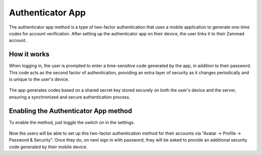 Authenticator App
=================

The authenticator app method is a type of two-factor authentication that uses a
mobile application to generate one-time codes for account verification. After
setting up the authenticator app on their device, the user links it to their
Zammad account.

How it works
------------

When logging in, the user is prompted to enter a time-sensitive code generated
by the app, in addition to their password. This code acts as the second factor
of authentication, providing an extra layer of security as it changes
periodically and is unique to the user's device.

.. figure:: /images/settings/security/two-factor/authenticator-app-security-code.png
   :alt: Security Code in Google Authenticator App
   :align: center
   :width: 30%

The app generates codes based on a shared secret key stored securely on both the
user's device and the server, ensuring a synchronized and secure authentication
process.

Enabling the Authenticator App method
-------------------------------------

To enable the method, just toggle the switch on in the settings.

.. figure:: /images/settings/security/two-factor/authenticator-app-switch-setting.png
   :alt: Authenticator App Switch in Settings
   :align: center

Now the users will be able to set up this two-factor authentication method for
their accounts via "Avatar -> Profile -> Password & Security". Once they do,
on next sign in with password, they will be asked to provide an additional
security code generated by their mobile device.
